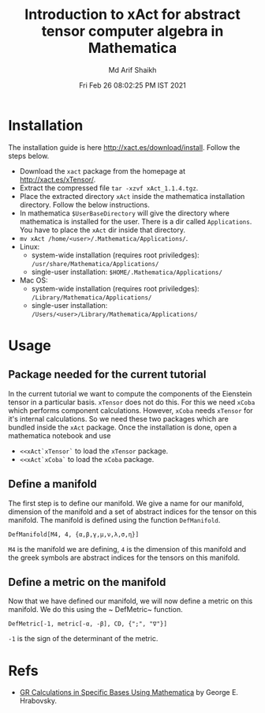 #+TITLE: Introduction to xAct for abstract tensor computer algebra in Mathematica
#+AUTHOR: Md Arif Shaikh
#+EMAIL: arifshaikh.astro@gmail.com
#+DATE: Fri Feb 26 08:02:25 PM IST 2021

* Installation
The installation guide is here http://xact.es/download/install. Follow
the steps below.
  - Download the ~xact~ package from the homepage at
    http://xact.es/xTensor/.
  - Extract the compressed file ~tar -xzvf xAct_1.1.4.tgz~.
  - Place the extracted directory ~xAct~ inside the mathematica
    installation directory. Follow the below instructions.
  - In mathematica ~$UserBaseDirectory~ will give the directory where
    mathematica is installed for the user. There is a dir called
    ~Applications~. You have to place the ~xAct~ dir inside that
    directory.
  - ~mv xAct /home/<user>/.Mathematica/Applications/~.
  - Linux:
    - system-wide installation (requires root priviledges):
      ~/usr/share/Mathematica/Applications/~
    - single-user installation:
      ~$HOME/.Mathematica/Applications/~
  - Mac OS:
    - system-wide installation (requires root priviledges):
      ~/Library/Mathematica/Applications/~
    - single-user installation:
      ~/Users/<user>/Library/Mathematica/Applications/~
* Usage
** Package needed for the current tutorial
In the current tutorial we want to compute the components of the
Eienstein tensor in a particular basis. ~xTensor~ does not do this. For
this we need ~xCoba~ which performs component calculations. However,
~xCoba~ needs ~xTensor~ for it's internal calculations. So we need
these two packages which are bundled inside the ~xAct~ package. 
Once the installation is done, open a mathematica notebook and use
 - ~<<xAct`xTensor`~ to load the ~xTensor~ package.
 - ~<<xAct`xCoba`~ to load the ~xCoba~ package.
** Define a manifold
The first step is to define our manifold. We give a name for our
manifold, dimension of the manifold and a set of abstract indices for
the tensor on this manifold. The manifold is defined using the
function ~DefManifold~.
#+BEGIN_SRC wolfram
DefManifold[M4, 4, {α,β,γ,μ,ν,λ,σ,η}]
#+END_SRC
~M4~ is the manifold we are defining, ~4~ is the dimension of this
manifold and the greek symbols are abstract indices for the tensors on
this manifold.

[[./figs/def-manifold.png]]
** Define a metric on the manifold
Now that we have defined our manifold, we will now define a metric on
this manifold. We do this using the ~ DefMetric~ function.
#+BEGIN_SRC wolfram
DefMetric[-1, metric[-α, -β], CD, {";", "∇"}]
#+END_SRC
~-1~ is the sign of the determinant of the metric.

[[./figs/def-metric.png]]
* Refs
  - [[https://www.researchgate.net/profile/George-Hrabovsky/publication/282667453_GR_Calculations_in_Specific_Bases_in_Mathematica/links/5617a63908ae0224ebce9a9e/GR-Calculations-in-Specific-Bases-in-Mathematica.pdf][GR Calculations in Specific Bases Using Mathematica]] by George E. Hrabovsky.

